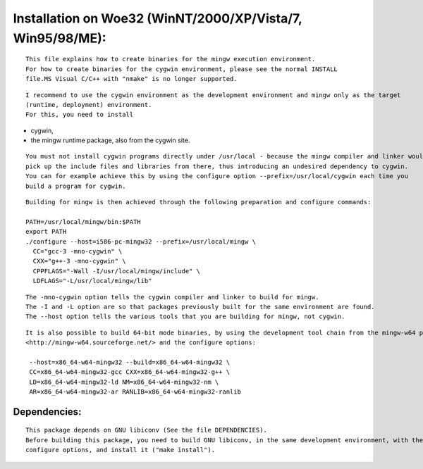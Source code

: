 Installation on Woe32 (WinNT/2000/XP/Vista/7, Win95/98/ME):
==============================================================

::

  This file explains how to create binaries for the mingw execution environment.
  For how to create binaries for the cygwin environment, please see the normal INSTALL 
  file.MS Visual C/C++ with "nmake" is no longer supported.

::

  I recommend to use the cygwin environment as the development environment and mingw only as the target 
  (runtime, deployment) environment.
  For this, you need to install

- cygwin, 
- the mingw runtime package, also from the cygwin site.

::

  You must not install cygwin programs directly under /usr/local - because the mingw compiler and linker would 
  pick up the include files and libraries from there, thus introducing an undesired dependency to cygwin. 
  You can for example achieve this by using the configure option --prefix=/usr/local/cygwin each time you 
  build a program for cygwin.

::

  Building for mingw is then achieved through the following preparation and configure commands:
  
  PATH=/usr/local/mingw/bin:$PATH
  export PATH
  ./configure --host=i586-pc-mingw32 --prefix=/usr/local/mingw \
    CC="gcc-3 -mno-cygwin" \
    CXX="g++-3 -mno-cygwin" \
    CPPFLAGS="-Wall -I/usr/local/mingw/include" \
    LDFLAGS="-L/usr/local/mingw/lib"

::

  The -mno-cygwin option tells the cygwin compiler and linker to build for mingw. 
  The -I and -L option are so that packages previously built for the same environment are found. 
  The --host option tells the various tools that you are building for mingw, not cygwin.

::

  It is also possible to build 64-bit mode binaries, by using the development tool chain from the mingw-w64 project 
  <http://mingw-w64.sourceforge.net/> and the configure options:
  
   --host=x86_64-w64-mingw32 --build=x86_64-w64-mingw32 \
   CC=x86_64-w64-mingw32-gcc CXX=x86_64-w64-mingw32-g++ \
   LD=x86_64-w64-mingw32-ld NM=x86_64-w64-mingw32-nm \
   AR=x86_64-w64-mingw32-ar RANLIB=x86_64-w64-mingw32-ranlib

Dependencies:
--------------
::

  This package depends on GNU libiconv (See the file DEPENDENCIES). 
  Before building this package, you need to build GNU libiconv, in the same development environment, with the same 
  configure options, and install it ("make install").
